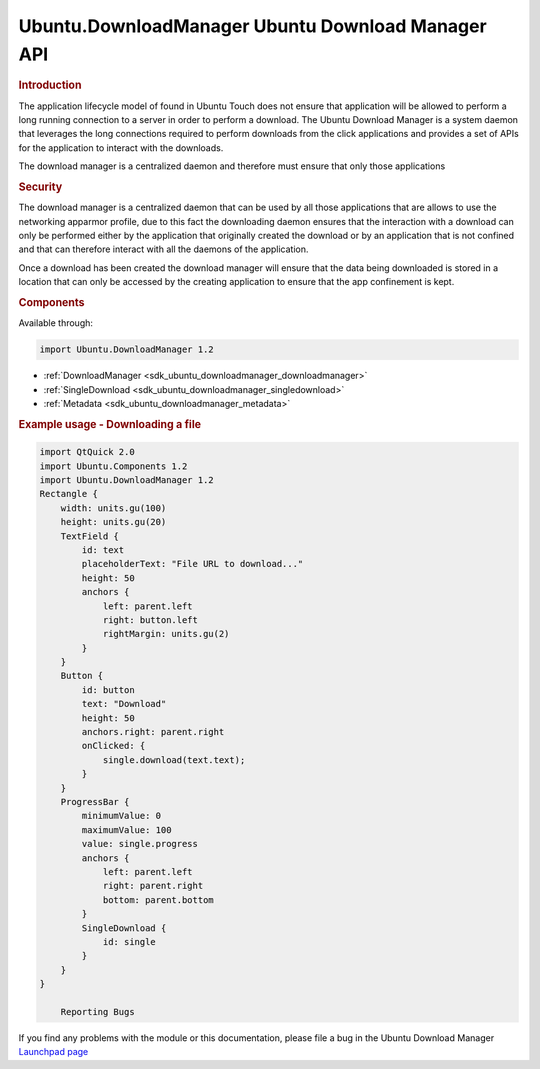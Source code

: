 .. _sdk_ubuntu_downloadmanager_ubuntu_download_manager_api:
Ubuntu.DownloadManager Ubuntu Download Manager API
==================================================



.. rubric:: Introduction
   :name: introduction

The application lifecycle model of found in Ubuntu Touch does not ensure
that application will be allowed to perform a long running connection to
a server in order to perform a download. The Ubuntu Download Manager is
a system daemon that leverages the long connections required to perform
downloads from the click applications and provides a set of APIs for the
application to interact with the downloads.

The download manager is a centralized daemon and therefore must ensure
that only those applications

.. rubric:: Security
   :name: security

The download manager is a centralized daemon that can be used by all
those applications that are allows to use the networking apparmor
profile, due to this fact the downloading daemon ensures that the
interaction with a download can only be performed either by the
application that originally created the download or by an application
that is not confined and that can therefore interact with all the
daemons of the application.

Once a download has been created the download manager will ensure that
the data being downloaded is stored in a location that can only be
accessed by the creating application to ensure that the app confinement
is kept.

.. rubric:: Components
   :name: components

Available through:

.. code:: cpp

    import Ubuntu.DownloadManager 1.2

-  :ref:`DownloadManager <sdk_ubuntu_downloadmanager_downloadmanager>`
-  :ref:`SingleDownload <sdk_ubuntu_downloadmanager_singledownload>`
-  :ref:`Metadata <sdk_ubuntu_downloadmanager_metadata>`

.. rubric:: Example usage - Downloading a file
   :name: example-usage-downloading-a-file

.. code:: qml

    import QtQuick 2.0
    import Ubuntu.Components 1.2
    import Ubuntu.DownloadManager 1.2
    Rectangle {
        width: units.gu(100)
        height: units.gu(20)
        TextField {
            id: text
            placeholderText: "File URL to download..."
            height: 50
            anchors {
                left: parent.left
                right: button.left
                rightMargin: units.gu(2)
            }
        }
        Button {
            id: button
            text: "Download"
            height: 50
            anchors.right: parent.right
            onClicked: {
                single.download(text.text);
            }
        }
        ProgressBar {
            minimumValue: 0
            maximumValue: 100
            value: single.progress
            anchors {
                left: parent.left
                right: parent.right
                bottom: parent.bottom
            }
            SingleDownload {
                id: single
            }
        }
    }

        Reporting Bugs
If you find any problems with the module or this documentation, please
file a bug in the Ubuntu Download Manager `Launchpad
page <https://bugs.launchpad.net/ubuntu-download-manager>`_ 

